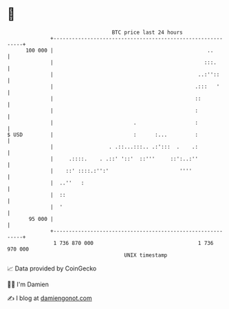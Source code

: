 * 👋

#+begin_example
                                     BTC price last 24 hours                    
                 +------------------------------------------------------------+ 
         100 000 |                                                  ..        | 
                 |                                                 :::.       | 
                 |                                               ..:''::      | 
                 |                                              .:::   '      | 
                 |                                              ::            | 
                 |                                              :             | 
                 |                          .                   :             | 
   $ USD         |                          :      :...         :             | 
                 |                  . .::...:::.. .:':::  .    .:             | 
                 |     .::::.    . .::' '::'  ::'''     ::':..:''             | 
                 |    ::' ::::.:'':'                       ''''               | 
                 |  ..''   :                                                  | 
                 |  ::                                                        | 
                 |  '                                                         | 
          95 000 |                                                            | 
                 +------------------------------------------------------------+ 
                  1 736 870 000                                  1 736 970 000  
                                         UNIX timestamp                         
#+end_example
📈 Data provided by CoinGecko

🧑‍💻 I'm Damien

✍️ I blog at [[https://www.damiengonot.com][damiengonot.com]]

